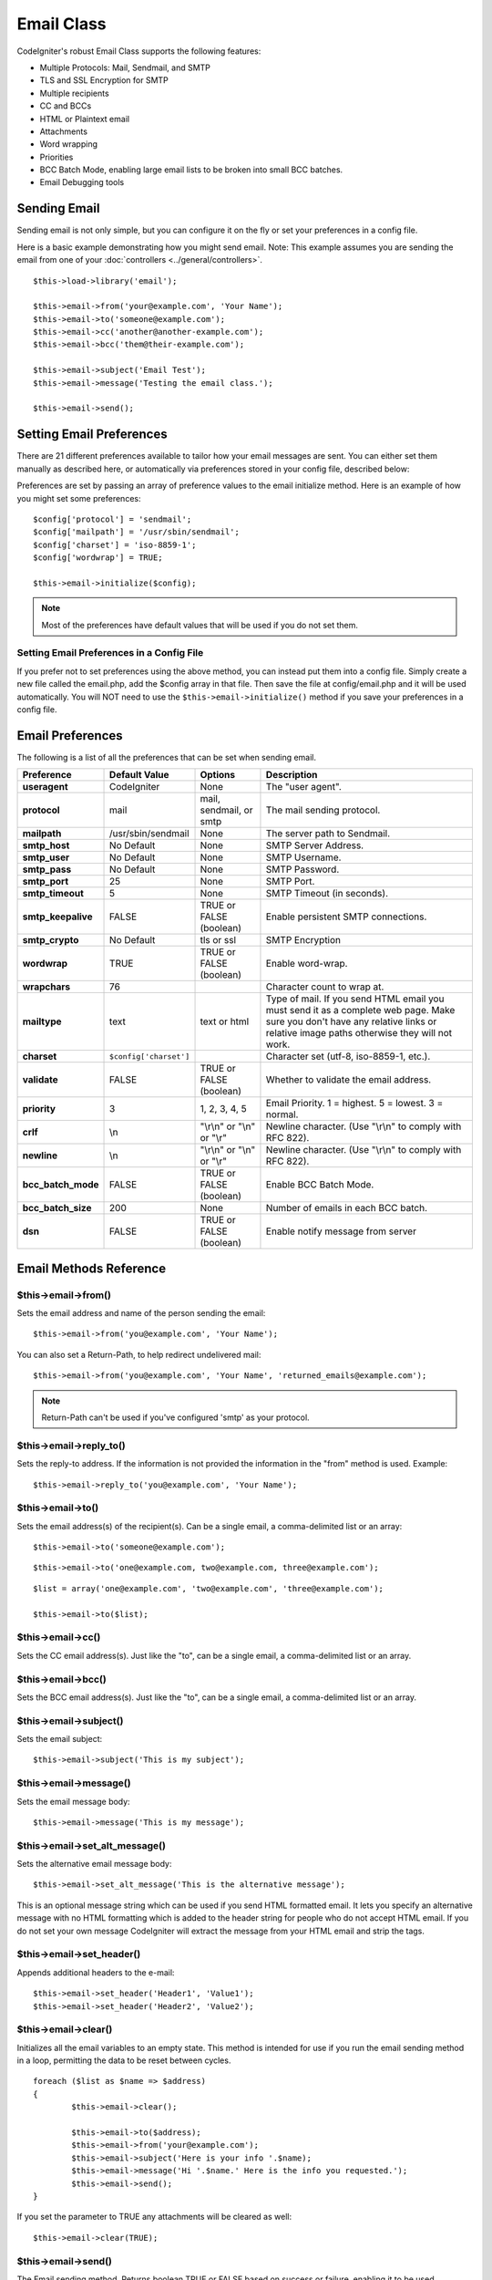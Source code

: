###########
Email Class
###########

CodeIgniter's robust Email Class supports the following features:

-  Multiple Protocols: Mail, Sendmail, and SMTP
-  TLS and SSL Encryption for SMTP
-  Multiple recipients
-  CC and BCCs
-  HTML or Plaintext email
-  Attachments
-  Word wrapping
-  Priorities
-  BCC Batch Mode, enabling large email lists to be broken into small
   BCC batches.
-  Email Debugging tools

Sending Email
=============

Sending email is not only simple, but you can configure it on the fly or
set your preferences in a config file.

Here is a basic example demonstrating how you might send email. Note:
This example assumes you are sending the email from one of your
:doc:`controllers <../general/controllers>`.

::

	$this->load->library('email');

	$this->email->from('your@example.com', 'Your Name');
	$this->email->to('someone@example.com'); 
	$this->email->cc('another@another-example.com'); 
	$this->email->bcc('them@their-example.com'); 

	$this->email->subject('Email Test');
	$this->email->message('Testing the email class.');	

	$this->email->send();

Setting Email Preferences
=========================

There are 21 different preferences available to tailor how your email
messages are sent. You can either set them manually as described here,
or automatically via preferences stored in your config file, described
below:

Preferences are set by passing an array of preference values to the
email initialize method. Here is an example of how you might set some
preferences::

	$config['protocol'] = 'sendmail';
	$config['mailpath'] = '/usr/sbin/sendmail';
	$config['charset'] = 'iso-8859-1';
	$config['wordwrap'] = TRUE;

	$this->email->initialize($config);

.. note:: Most of the preferences have default values that will be used
	if you do not set them.

Setting Email Preferences in a Config File
------------------------------------------

If you prefer not to set preferences using the above method, you can
instead put them into a config file. Simply create a new file called the
email.php, add the $config array in that file. Then save the file at
config/email.php and it will be used automatically. You will NOT need to
use the ``$this->email->initialize()`` method if you save your
preferences in a config file.

Email Preferences
=================

The following is a list of all the preferences that can be set when
sending email.

=================== ====================== ============================ =======================================================================
Preference          Default Value          Options                      Description
=================== ====================== ============================ =======================================================================
**useragent**       CodeIgniter            None                         The "user agent".
**protocol**        mail                   mail, sendmail, or smtp      The mail sending protocol.
**mailpath**        /usr/sbin/sendmail     None                         The server path to Sendmail. 
**smtp_host**       No Default             None                         SMTP Server Address.
**smtp_user**       No Default             None                         SMTP Username.
**smtp_pass**       No Default             None                         SMTP Password.
**smtp_port**       25                     None                         SMTP Port.
**smtp_timeout**    5                      None                         SMTP Timeout (in seconds).
**smtp_keepalive**  FALSE                  TRUE or FALSE (boolean)      Enable persistent SMTP connections.
**smtp_crypto**     No Default             tls or ssl                   SMTP Encryption
**wordwrap**        TRUE                   TRUE or FALSE (boolean)      Enable word-wrap.
**wrapchars**       76                                                  Character count to wrap at.
**mailtype**        text                   text or html                 Type of mail. If you send HTML email you must send it as a complete web
                                                                        page. Make sure you don't have any relative links or relative image
                                                                        paths otherwise they will not work.
**charset**         ``$config['charset']``                              Character set (utf-8, iso-8859-1, etc.).
**validate**        FALSE                  TRUE or FALSE (boolean)      Whether to validate the email address.
**priority**        3                      1, 2, 3, 4, 5                Email Priority. 1 = highest. 5 = lowest. 3 = normal.
**crlf**            \\n                    "\\r\\n" or "\\n" or "\\r"   Newline character. (Use "\\r\\n" to comply with RFC 822).
**newline**         \\n                    "\\r\\n" or "\\n" or "\\r"   Newline character. (Use "\\r\\n" to comply with RFC 822).
**bcc_batch_mode**  FALSE                  TRUE or FALSE (boolean)      Enable BCC Batch Mode.
**bcc_batch_size**  200                    None                         Number of emails in each BCC batch.
**dsn**             FALSE                  TRUE or FALSE (boolean)      Enable notify message from server
=================== ====================== ============================ =======================================================================

Email Methods Reference
=======================

$this->email->from()
--------------------

Sets the email address and name of the person sending the email::

	$this->email->from('you@example.com', 'Your Name');

You can also set a Return-Path, to help redirect undelivered mail::

	$this->email->from('you@example.com', 'Your Name', 'returned_emails@example.com');
	
.. note:: Return-Path can't be used if you've configured
	'smtp' as your protocol.

$this->email->reply_to()
------------------------

Sets the reply-to address. If the information is not provided the
information in the "from" method is used. Example::

	$this->email->reply_to('you@example.com', 'Your Name');

$this->email->to()
------------------

Sets the email address(s) of the recipient(s). Can be a single email, a
comma-delimited list or an array::

	$this->email->to('someone@example.com');

::

	$this->email->to('one@example.com, two@example.com, three@example.com');

::

	$list = array('one@example.com', 'two@example.com', 'three@example.com');

	$this->email->to($list);

$this->email->cc()
------------------

Sets the CC email address(s). Just like the "to", can be a single email,
a comma-delimited list or an array.

$this->email->bcc()
-------------------

Sets the BCC email address(s). Just like the "to", can be a single
email, a comma-delimited list or an array.

$this->email->subject()
-----------------------

Sets the email subject::

	$this->email->subject('This is my subject');

$this->email->message()
-----------------------

Sets the email message body::

	$this->email->message('This is my message');

$this->email->set_alt_message()
-------------------------------

Sets the alternative email message body::

	$this->email->set_alt_message('This is the alternative message');

This is an optional message string which can be used if you send HTML
formatted email. It lets you specify an alternative message with no HTML
formatting which is added to the header string for people who do not
accept HTML email. If you do not set your own message CodeIgniter will
extract the message from your HTML email and strip the tags.

$this->email->set_header()
--------------------------

Appends additional headers to the e-mail::

	$this->email->set_header('Header1', 'Value1');
	$this->email->set_header('Header2', 'Value2');

$this->email->clear()
---------------------

Initializes all the email variables to an empty state. This method is
intended for use if you run the email sending method in a loop,
permitting the data to be reset between cycles.

::

	foreach ($list as $name => $address)
	{
		$this->email->clear();

		$this->email->to($address);
		$this->email->from('your@example.com');
		$this->email->subject('Here is your info '.$name);
		$this->email->message('Hi '.$name.' Here is the info you requested.');
		$this->email->send();
	}

If you set the parameter to TRUE any attachments will be cleared as
well::

	$this->email->clear(TRUE);

$this->email->send()
--------------------

The Email sending method. Returns boolean TRUE or FALSE based on
success or failure, enabling it to be used conditionally::

	if ( ! $this->email->send())
	{
		// Generate error
	}

This method will automatically clear all parameters if the request was
successful. To stop this behaviour pass FALSE::

 	if ($this->email->send(FALSE))
 	{
 		// Parameters won't be cleared
 	}

.. note:: In order to use the ``print_debugger()`` method, you need
	to avoid clearing the email parameters.

$this->email->attach()
----------------------

Enables you to send an attachment. Put the file path/name in the first
parameter. For multiple attachments use the method multiple times.
For example::

	$this->email->attach('/path/to/photo1.jpg');
	$this->email->attach('/path/to/photo2.jpg');
	$this->email->attach('/path/to/photo3.jpg');

To use the default disposition (attachment), leave the second parameter blank,
otherwise use a custom disposition::

	$this->email->attach('image.jpg', 'inline');

If you'd like to use a custom file name, you can use the third paramater::

	$this->email->attach('filename.pdf', 'attachment', 'report.pdf');

If you need to use a buffer string instead of a real - physical - file you can
use the first parameter as buffer, the third parameter as file name and the fourth
parameter as mime-type::

	$this->email->attach($buffer, 'attachment', 'report.pdf', 'application/pdf');

$this->email->attachment_cid()
------------------------------
 
Sets and returns an attachment's Content-ID, which enables your to embed an inline
(picture) attachment into HTML. First parameter must be attached file.
 
::
 
	$filename = '/img/photo1.jpg';
	$this->email->attach($filename);
	foreach ($list as $address)
	{
		$this->email->to($address);
		$cid = $this->email->attach_cid($filename);
		$this->email->message('<img src='cid:". $cid ."' alt="photo1" />');
		$this->email->send();
	}

CID for each Email have to be create again to be unique.

$this->email->print_debugger()
------------------------------

Returns a string containing any server messages, the email headers, and
the email messsage. Useful for debugging.

You can optionally specify which parts of the message should be printed.
Valid options are: **headers**, **subject**, **body**.

Example::

	// You need to pass FALSE while sending in order for the email data
	// to not be cleared - if that happens, print_debugger() would have
	// nothing to output.
	$this->email->send(FALSE);

	// Will only print the email headers, excluding the message subject and body
	$this->email->print_debugger(array('headers'));

.. note:: By default, all of the raw data will be printed.

Overriding Word Wrapping
========================

If you have word wrapping enabled (recommended to comply with RFC 822)
and you have a very long link in your email it can get wrapped too,
causing it to become un-clickable by the person receiving it.
CodeIgniter lets you manually override word wrapping within part of your
message like this::

	The text of your email that
	gets wrapped normally.

	{unwrap}http://example.com/a_long_link_that_should_not_be_wrapped.html{/unwrap}

	More text that will be
	wrapped normally.
	

Place the item you do not want word-wrapped between: {unwrap} {/unwrap}